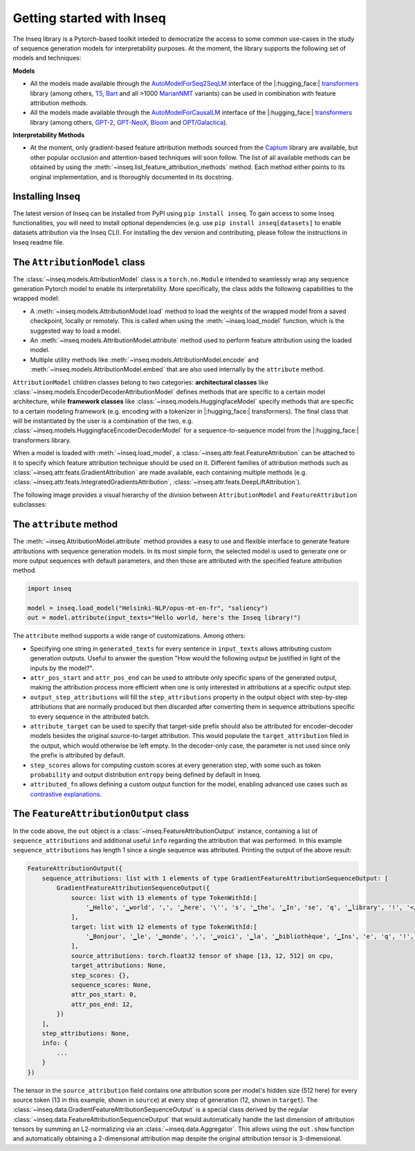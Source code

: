 .. Quickstart to public methods and common use-cases of the Inseq library

    Copyright 2021 The Inseq Team. All rights reserved.

    Licensed under the Apache License, Version 2.0 (the "License"); you may not use this file except in compliance with
    the License. You may obtain a copy of the License at

        http://www.apache.org/licenses/LICENSE-2.0

    Unless required by applicable law or agreed to in writing, software distributed under the License is distributed on
    an "AS IS" BASIS, WITHOUT WARRANTIES OR CONDITIONS OF ANY KIND, either express or implied. See the License for the
    specific language governing permissions and limitations under the License.

###################################
Getting started with Inseq
###################################

The Inseq library is a Pytorch-based toolkit inteded to democratize the access to some common use-cases in the study of sequence generation models for interpretability purposes. At the moment, the library supports the following set of models and techniques:

**Models**

- All the models made available through the `AutoModelForSeq2SeqLM <https://huggingface.co/docs/transformers/model_doc/auto#transformers.AutoModelForSeq2SeqLM>`_ interface of the |:hugging_face:| `transformers <https://github.com/huggingface/transformers>`_ library (among others, `T5 <https://huggingface.co/docs/transformers/model_doc/t5>`_, `Bart <https://huggingface.co/docs/transformers/model_doc/bart>`_ and all >1000 `MarianNMT <https://huggingface.co/docs/transformers/model_doc/marian>`_ variants) can be used in combination with feature attribution methods.

- All the models made available through the `AutoModelForCausalLM <https://huggingface.co/docs/transformers/model_doc/auto#transformers.AutoModelForCausalLM>`_ interface of the |:hugging_face:| `transformers <https://github.com/huggingface/transformers>`_ library (among others, `GPT-2 <https://huggingface.co/docs/transformers/model_doc/gpt2>`_, `GPT-NeoX <https://huggingface.co/docs/transformers/model_doc/gpt_neox>`_, `Bloom <https://huggingface.co/docs/transformers/model_doc/bloom>`_ and `OPT/Galactica <https://huggingface.co/docs/transformers/model_doc/opt>`__).

**Interpretability Methods**

- At the moment, only gradient-based feature attribution methods sourced from the `Captum <https://captum.ai>`_ library are available, but other popular occlusion and attention-based techniques will soon follow. The list of all available methods can be obtained by using the :meth:`~inseq.list_feature_attribution_methods` method. Each method either points to its original implementation, and is thoroughly documented in its docstring.

Installing Inseq
===================================

The latest version of Inseq can be installed from PyPI using ``pip install inseq``. To gain access to some Inseq functionalities, you will need to install optional dependencies (e.g. use ``pip install inseq[datasets]`` to enable datasets attribution via the Inseq CLI). For installing the dev version and contributing, please follow the instructions in Inseq readme file.

The ``AttributionModel`` class
===================================

The :class:`~inseq.models.AttributionModel` class is a ``torch.nn.Module`` intended to seamlessly wrap any sequence generation Pytorch model to enable its interpretability. More specifically, the class adds the following capabilities to the wrapped model:

- A :meth:`~inseq.models.AttributionModel.load` method to load the weights of the wrapped model from a saved checkpoint, locally or remotely. This is called when using the :meth:`~inseq.load_model` function, which is the suggested way to load a model.

- An :meth:`~inseq.models.AttributionModel.attribute` method used to perform feature attribution using the loaded model.

- Multiple utility methods like :meth:`~inseq.models.AttributionModel.encode` and :meth:`~inseq.models.AttributionModel.embed` that are also used internally by the ``attribute`` method.

``AttributionModel`` children classes belong to two categories: **architectural classes** like :class:`~inseq.models.EncoderDecoderAttributionModel` defines methods that are specific to a certain model architecture, while **framework classes** like :class:`~inseq.models.HuggingfaceModel` specify methods that are specific to a certain modeling framework (e.g. encoding with a tokenizer in |:hugging_face:| transformers). The final class that will be instantiated by the user is a combination of the two, e.g. :class:`~inseq.models.HuggingfaceEncoderDecoderModel` for a sequence-to-sequence model from the |:hugging_face:| transformers library.

When a model is loaded with :meth:`~inseq.load_model`, a :class:`~inseq.attr.feat.FeatureAttribution` can be attached to it to specify which feature attribution technique should be used on it. Different families of attribution methods such as :class:`~inseq.attr.feats.GradientAttribution` are made available, each containing multiple methods (e.g. :class:`~inseq.attr.feats.IntegratedGradientsAttribution`, :class:`~inseq.attr.feats.DeepLiftAttribution`).

The following image provides a visual hierarchy of the division between ``AttributionModel`` and ``FeatureAttribution`` subclasses:



The ``attribute`` method
===================================

The :meth:`~inseq.AttributionModel.attribute` method provides a easy to use and flexible interface to generate feature attributions with sequence generation models. In its most simple form, the selected model is used to generate one or more output sequences with default parameters, and then those are attributed with the specified feature attribution method.

.. code-block:: python

    import inseq

    model = inseq.load_model("Helsinki-NLP/opus-mt-en-fr", "saliency")
    out = model.attribute(input_texts="Hello world, here's the Inseq library!")

The ``attribute`` method supports a wide range of customizations. Among others:

- Specifying one string in ``generated_texts`` for every sentence in ``input_texts`` allows attributing custom generation outputs. Useful to answer the question "How would the following output be justified in light of the inputs by the model?".

- ``attr_pos_start`` and ``attr_pos_end`` can be used to attribute only specific spans of the generated output, making the attribution process more efficient when one is only interested in attributions at a specific output step.

- ``output_step_attributions`` will fill the ``step_attributions`` property in the output object with step-by-step attributions that are normally produced but then discarded after converting them in sequence attributions specific to every sequence in the attributed batch.

- ``attribute_target`` can be used to specify that target-side prefix should also be attributed for encoder-decoder models besides the original source-to-target attribution. This would populate the ``target_attribution`` filed in the output, which would otherwise be left empty. In the decoder-only case, the parameter is not used since only the prefix is attributed by default.

- ``step_scores`` allows for computing custom scores at every generation step, with some such as token ``probability`` and output distribution ``entropy`` being defined by default in Inseq.

- ``attributed_fn`` allows defining a custom output function for the model, enabling advanced use cases such as `contrastive explanations <https://arxiv.org/abs/2202.10419>`__.


The ``FeatureAttributionOutput`` class
=======================================

In the code above, the ``out`` object is a :class:`~inseq.FeatureAttributionOutput` instance, containing a list of ``sequence_attributions`` and additional useful ``ìnfo`` regarding the attribution that was performed. In this example ``sequence_attributions`` has length 1 since a single sequence was attributed. Printing the output of the above  result:

.. code::

    FeatureAttributionOutput({
        sequence_attributions: list with 1 elements of type GradientFeatureAttributionSequenceOutput: [
            GradientFeatureAttributionSequenceOutput({
                source: list with 13 elements of type TokenWithId:[
                    '▁Hello', '▁world', ',', '▁here', '\'', 's', '▁the', '▁In', 'se', 'q', '▁library', '!', '</s>'
                ],
                target: list with 12 elements of type TokenWithId:[
                    '▁Bonjour', '▁le', '▁monde', ',', '▁voici', '▁la', '▁bibliothèque', '▁Ins', 'e', 'q', '!', '</s>'
                ],
                source_attributions: torch.float32 tensor of shape [13, 12, 512] on cpu,
                target_attributions: None,
                step_scores: {},
                sequence_scores: None,
                attr_pos_start: 0,
                attr_pos_end: 12,
            })
        ],
        step_attributions: None,
        info: {
            ...
        }
    })

The tensor in the ``source_attribution`` field contains one attribution score per model's hidden size (512 here) for every source token (13 in this example, shown in ``source``) at every step of generation (12, shown in ``target``). The :class:`~inseq.data.GradientFeatureAttributionSequenceOutput` is a special class derived by the regular :class:`~inseq.data.FeatureAttributionSequenceOutput` that would automatically handle the last dimension of attribution tensors by summing an L2-normalizing via an :class:`~inseq.data.Aggregator`. This allows using the ``out.show`` function and automatically obtaining a 2-dimensional attribution map despite the original attribution tensor is 3-dimensional.
